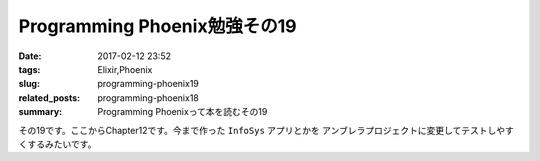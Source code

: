 Programming Phoenix勉強その19
################################

:date: 2017-02-12 23:52
:tags: Elixir,Phoenix
:slug: programming-phoenix19
:related_posts: programming-phoenix18
:summary: Programming Phoenixって本を読むその19

その19です。ここからChapter12です。今まで作った ``InfoSys`` アプリとかを
アンブレラプロジェクトに変更してテストしやすくするみたいです。

